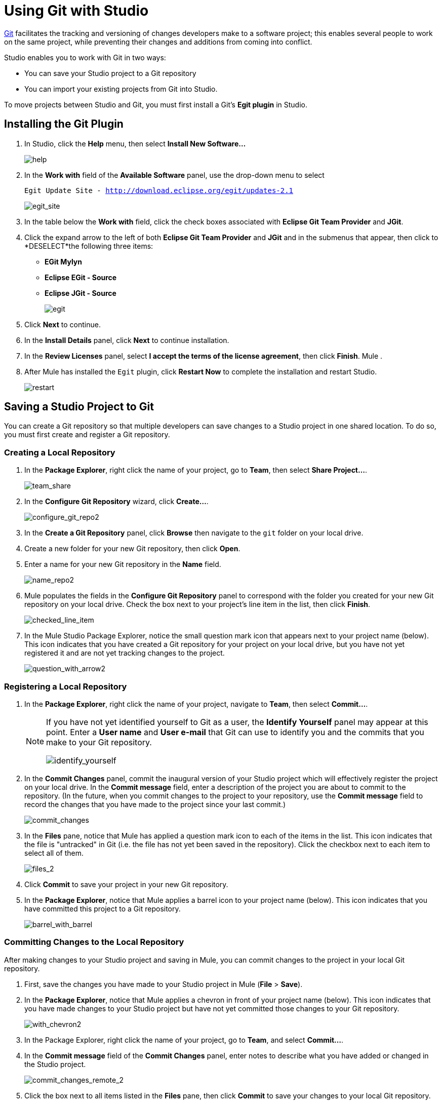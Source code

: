 = Using Git with Studio

http://git-scm.com/[Git] facilitates the tracking and versioning of changes developers make to a software project; this enables several people to work on the same project, while preventing their changes and additions from coming into conflict.

Studio enables you to work with Git in two ways:

* You can save your Studio project to a Git repository
* You can import your existing projects from Git into Studio.

To move projects between Studio and Git, you must first install a Git's *Egit plugin* in Studio.

== Installing the Git Plugin

. In Studio, click the *Help* menu, then select *Install New Software...*
+
image:help.png[help]

. In the *Work with* field of the *Available Software* panel, use the drop-down menu to select
+
`Egit Update Site - http://download.eclipse.org/egit/updates-2.1`
+
image:egit_site.png[egit_site] +

. In the table below the *Work with* field, click the check boxes associated with *Eclipse Git Team Provider* and *JGit*.

. Click the expand arrow to the left of both *Eclipse Git Team Provider* and *JGit* and in the submenus that appear, then click to *DESELECT*the following three items: +
* *EGit Mylyn*
* *Eclipse EGit - Source*
* *Eclipse JGit - Source*
+
image:egit.png[egit]

. Click *Next* to continue.
. In the *Install Details* panel, click *Next* to continue installation.
. In the *Review Licenses* panel, select *I accept the terms of the license agreement*, then click *Finish*. Mule .
. After Mule has installed the `Egit` plugin, click *Restart Now* to complete the installation and restart Studio.
+
image:restart.png[restart]

== Saving a Studio Project to Git

You can create a Git repository so that multiple developers can save changes to a Studio project in one shared location. To do so, you must first create and register a Git repository.

=== Creating a Local Repository

. In the *Package Explorer*, right click the name of your project, go to *Team*, then select **Share Project...**.
+
image:team_share.png[team_share]

. In the *Configure Git Repository* wizard, click **Create...**.
+
image:configure_git_repo2.png[configure_git_repo2]

. In the *Create a Git Repository* panel, click *Browse* then navigate to the `git` folder on your local drive.
. Create a new folder for your new Git repository, then click *Open*.
. Enter a name for your new Git repository in the *Name* field.
+
image:name_repo2.png[name_repo2]

. Mule populates the fields in the *Configure Git Repository* panel to correspond with the folder you created for your new Git repository on your local drive. Check the box next to your project's line item in the list, then click *Finish*.
+
image:checked_line_item.png[checked_line_item]

. In the Mule Studio Package Explorer, notice the small question mark icon that appears next to your project name (below). This icon indicates that you have created a Git repository for your project on your local drive, but you have not yet registered it and are not yet tracking changes to the project.
+
image:question_with_arrow2.png[question_with_arrow2]

=== Registering a Local Repository

. In the *Package Explorer*, right click the name of your project, navigate to *Team*, then select **Commit...**.
+
[NOTE]
====
If you have not yet identified yourself to Git as a user, the *Identify Yourself* panel may appear at this point. Enter a *User name* and *User e-mail* that Git can use to identify you and the commits that you make to your Git repository.

image:identify_yourself.png[identify_yourself]
====

. In the *Commit Changes* panel, commit the inaugural version of your Studio project which will effectively register the project on your local drive. In the *Commit message* field, enter a description of the project you are about to commit to the repository. (In the future, when you commit changes to the project to your repository, use the *Commit message* field to record the changes that you have made to the project since your last commit.)
+
image:commit_changes.png[commit_changes]

. In the *Files* pane, notice that Mule has applied a question mark icon to each of the items in the list. This icon indicates that the file is "untracked" in Git (i.e. the file has not yet been saved in the repository). Click the checkbox next to each item to select all of them.
+
image:files_2.png[files_2] +

. Click *Commit* to save your project in your new Git repository.
. In the *Package Explorer*, notice that Mule applies a barrel icon to your project name (below). This icon indicates that you have committed this project to a Git repository.
+
image:barrel_with_barrel.png[barrel_with_barrel]

=== Committing Changes to the Local Repository

After making changes to your Studio project and saving in Mule, you can commit changes to the project in your local Git repository.

. First, save the changes you have made to your Studio project in Mule (*File* > *Save*).
. In the *Package Explorer*, notice that Mule applies a chevron in front of your project name (below). This icon indicates that you have made changes to your Studio project but have not yet committed those changes to your Git repository.
+
image:with_chevron2.png[with_chevron2]

. In the Package Explorer, right click the name of your project, go to *Team*, and select **Commit...**.
. In the *Commit message* field of the *Commit Changes* panel, enter notes to describe what you have added or changed in the Studio project.
+
image:commit_changes_remote_2.png[commit_changes_remote_2]

. Click the box next to all items listed in the *Files* pane, then click *Commit* to save your changes to your local Git repository.

=== Committing and Pushing to a Remote Repository

When multiple people work on a Studio project, they must all synchronize changes through the a remote Git repository. Within Studio, you can push your latest commits to a project to the remote Git repository.

[WARNING]
This procedure assumes that you have already created, and have read-write access to a shared *remote Git repository*, and that you have SSH access to the virtual private server (i.e. the Git server).

. If your project is already being tracked on a remote Git repository, you must first <<Cloning and Pulling from a Remote Repository>> of your project from the remote repository before proceeding to step 2. This ensures that the commits you are about to push contain all the project changes that others have previously committed to the remote repository.
. Follow the steps above to commit your changes locally.
. In the *Package Explorer*, right-click the name of your project, navigate to *Team*, then select *Push to Upstream*.
. Mule pushes your commits to the remote Git repository, then presents a *Push Results* panel that describes the commits you have pushed. Click *OK*.
+
image:push_results.png[push_results]

== Importing a Git Project into Studio

You may wish to access a project in a Git repository, then import it into Studio so as to leverage Studio's graphical user interface. To do so, you must clone, then pull the project from your Git repository.

Studio offers two ways to import a project from a Git repository:

* If you have already cloned your Git repository and stored it on your local drive, follow the procedure for Importing a Project from a Local Drive.
* If you have not yet cloned your Git repository and stored it on your local drive, follow the procedure for <<Importing From a Remote Repository>>

=== Importing from a Local Drive

[WARNING]
This procedure assumes that you have already created a local Git repository (and have imported it into the Eclipse workspace if you created it manually, without a wizard), and that you have saved to that repository the project you wish to access in Studio. Further, your imported project must contain a *.project* file, a *.classpath* file, and a *.settings* folder before you can open it in Studio.

. In Studio, under the *File* menu, select **Import...**.
. In the *Import* wizard, click the expand arrow next to the *Git* folder, then select *Projects from Git*.
. Click *Next* to continue.
+
image:proJ_from_git_cropped.png[proJ_from_git_cropped]

. In the *Import Projects from Git* wizard, select *Local*, then click *Next*.
. Click to select a Git repository from the list of repositories on your local drive, then click *Next*.
. Select *Import existing projects* from the list of import methods, then click to select the *Working Directory* folder
. Click *Next*.
+
image:project_import.png[project_import]
. Use the drop-down menu in the *Working sets* field to select the project you wish to import, then click *Finish*.
. _Known Issue:_ Under the *Projects* menu, select *Clean...* to scrub the project and ensure that Studio has created a consistent build path.
+
image:clean.png[clean] +

. Under the *File* menu, select **Open...**, then navigate to the cloned repository on your hard drive to open your project and work with it in Studio.

=== Importing From a Remote Repository

[WARNING]
This procedure assumes that you have already created (and have read-write access to) a shared *remote Git repository*; that you have *SSH* access to the virtual private server (i.e. the Git server); and you have saved to that repository the project you wish to access in Studio. Further, your imported project must contain a *.project* file, a *.classpath* file, and a *.settings* folder so that you can open it in Studio.

. In Studio, under the *File* menu, select **Import...**.
. In the *Import* wizard, click the expand arrow next to the *Git* folder, then select *Projects from Git*.
. Click *Next* to continue.
+
image:proJ_from_git_cropped.png[proJ_from_git_cropped]

. In the *Import Projects from Git* wizard, select *URI*, then click *Next*.
. In the *URI* field, identify your user name and the name of your Git repository. Use the following format to enter the information: `git@github.com:username/repository-name.git`. When you enter this information, Studio automatically completes the remaining required fields in the panel.
+
image:URI_location.png[URI_location] +

. Click *Next*.
. In the list of branches in your Git repository, click the boxes next to the branch (or branches) of your project that you wish to check out and work on in Studio.
. Click *Next* to continue.
. Select the directory on your local drive to which you want to clone and save your project, then click *Next*. Git clones the branch(es) you selected and stores them on your local drive.
. Select *Import existing projects* from the list of import methods, select the *Working Directory* folder, then click *Next*.
+
image:project_import.png[project_import] +
+
+

. Use the drop-down menu in the *Working sets* field to select the project you wish to import, then click *Finish*.
. _Known Issue:_ Under the *Projects* menu, select *Clean...* to scrub the project and ensure that Studio has created a consistent build path.
+
image:clean.png[clean] +

. Under the *File* menu, select **Open...**, then navigate to the cloned repository on your hard drive to open your project and work with it in Studio.

=== Cloning and Pulling from a Remote Repository

For multiple people to collaborate on a Studio project, everyone must synchronize their changes through a remote Git repository. To work on your project locally within Studio, clone, then pull the latest version of a project from a remote Git repository.

[WARNING]
====
This procedure assumes three things:

. You have already created (and have read-write access to) a shared *remote Git repository*
. You have *SSH* access to the virtual private server (i.e. the Git server)
. You have previously <<Importing From a Remote Repository>> into Studio
====

. In Studio, click the Error icon next to the *Flow* tab to close all the *Message Flow* tabs of the project you are about to pull from your remote Git repository.
+
image:close_flow.png[close_flow] +

. In *Package Explorer*, right-click the name of your project, navigate to *Team*, then select **Pull...**.
. Mule pulls the project from the remote repository, then it presents a *Pull Result* panel that describes the changes others have made to the project since your last pull.
. Click *OK*.
+
image:pull_results.png[pull_results]

. In *Package Explorer*, double-click the name of the flow(s) in your project to reopen them on your Studio canvas.
